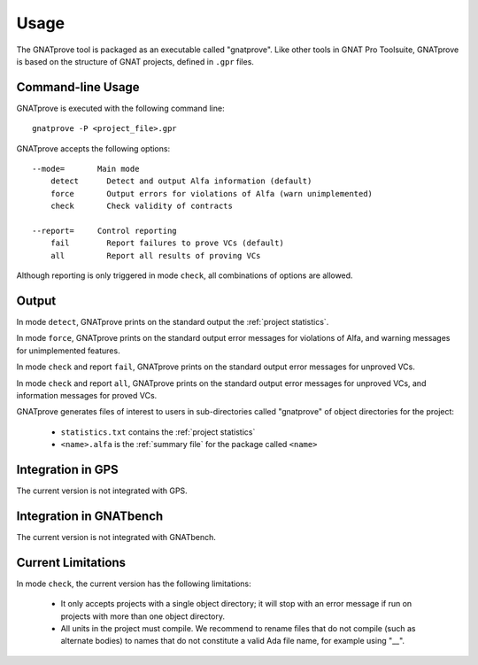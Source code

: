 Usage
=====

The GNATprove tool is packaged as an executable called "gnatprove". Like other
tools in GNAT Pro Toolsuite, GNATprove is based on the structure of GNAT
projects, defined in ``.gpr`` files.

Command-line Usage
------------------

GNATprove is executed with the following command line::

   gnatprove -P <project_file>.gpr

GNATprove accepts the following options::

   --mode=       Main mode
       detect      Detect and output Alfa information (default)
       force       Output errors for violations of Alfa (warn unimplemented)
       check       Check validity of contracts

   --report=     Control reporting
       fail        Report failures to prove VCs (default)
       all         Report all results of proving VCs

..   prove       Prove subprogram contracts and absence of run-time errors

Although reporting is only triggered in mode ``check``, all combinations of
options are allowed.

Output
------

In mode ``detect``, GNATprove prints on the standard output the :ref:`project statistics`.

In mode ``force``, GNATprove prints on the standard output error messages for
violations of Alfa, and warning messages for unimplemented features. 

In mode ``check`` and report ``fail``, GNATprove prints on the standard output
error messages for unproved VCs.

In mode ``check`` and report ``all``, GNATprove prints on the standard output
error messages for unproved VCs, and information messages for proved VCs.

GNATprove generates files of interest to users in sub-directories called
"gnatprove" of object directories for the project:

 * ``statistics.txt`` contains the :ref:`project statistics`
 * ``<name>.alfa`` is the :ref:`summary file` for the package called ``<name>``

Integration in GPS
------------------

The current version is not integrated with GPS.

Integration in GNATbench
------------------------

The current version is not integrated with GNATbench.

Current Limitations
-------------------

In mode ``check``, the current version has the following limitations:

   * It only accepts projects with a single object directory; it will stop
     with an error message if run on projects with more than one object
     directory.
   * All units in the project must compile. We recommend to rename files that
     do not compile (such as alternate bodies) to names that do not constitute
     a valid Ada file name, for example using "__".
